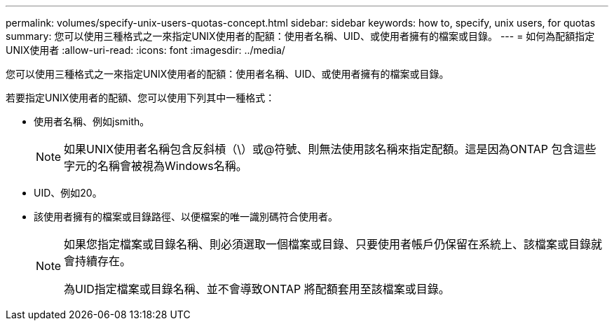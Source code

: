 ---
permalink: volumes/specify-unix-users-quotas-concept.html 
sidebar: sidebar 
keywords: how to, specify, unix users, for quotas 
summary: 您可以使用三種格式之一來指定UNIX使用者的配額：使用者名稱、UID、或使用者擁有的檔案或目錄。 
---
= 如何為配額指定UNIX使用者
:allow-uri-read: 
:icons: font
:imagesdir: ../media/


[role="lead"]
您可以使用三種格式之一來指定UNIX使用者的配額：使用者名稱、UID、或使用者擁有的檔案或目錄。

若要指定UNIX使用者的配額、您可以使用下列其中一種格式：

* 使用者名稱、例如jsmith。
+
[NOTE]
====
如果UNIX使用者名稱包含反斜槓（\）或@符號、則無法使用該名稱來指定配額。這是因為ONTAP 包含這些字元的名稱會被視為Windows名稱。

====
* UID、例如20。
* 該使用者擁有的檔案或目錄路徑、以便檔案的唯一識別碼符合使用者。
+
[NOTE]
====
如果您指定檔案或目錄名稱、則必須選取一個檔案或目錄、只要使用者帳戶仍保留在系統上、該檔案或目錄就會持續存在。

為UID指定檔案或目錄名稱、並不會導致ONTAP 將配額套用至該檔案或目錄。

====

